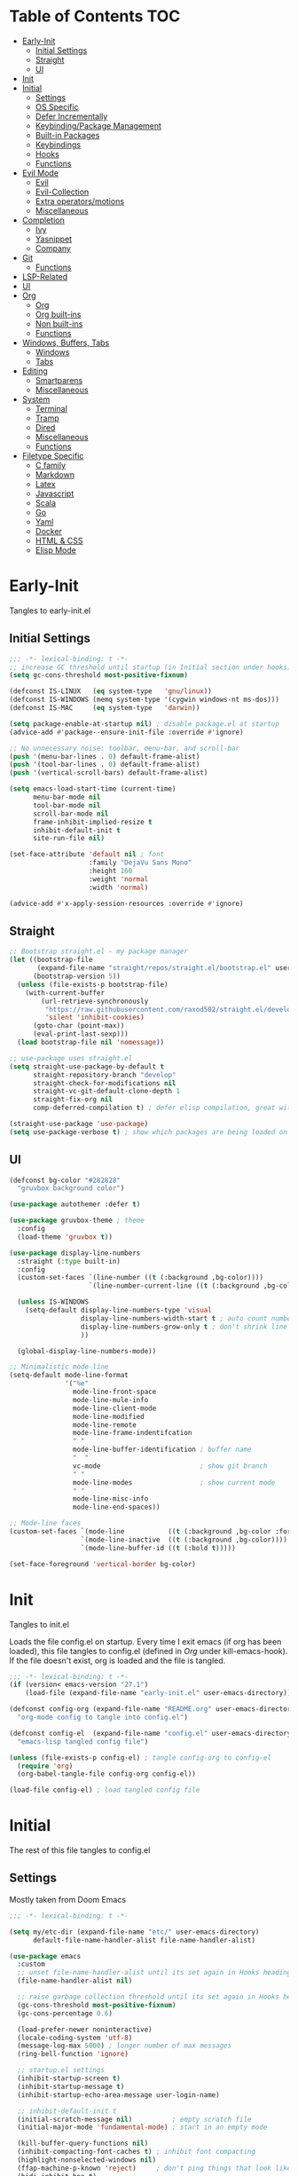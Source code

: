 * Table of Contents                                                   :TOC:
- [[#early-init][Early-Init]]
  - [[#initial-settings][Initial Settings]]
  - [[#straight][Straight]]
  - [[#ui][UI]]
- [[#init][Init]]
- [[#initial][Initial]]
  - [[#settings][Settings]]
  - [[#os-specific][OS Specific]]
  - [[#defer-incrementally][Defer Incrementally]]
  - [[#keybindingpackage-management][Keybinding/Package Management]]
  - [[#built-in-packages][Built-in Packages]]
  - [[#keybindings][Keybindings]]
  - [[#hooks][Hooks]]
  - [[#functions][Functions]]
- [[#evil-mode][Evil Mode]]
  - [[#evil][Evil]]
  - [[#evil-collection][Evil-Collection]]
  - [[#extra-operatorsmotions][Extra operators/motions]]
  - [[#miscellaneous][Miscellaneous]]
- [[#completion][Completion]]
  - [[#ivy][Ivy]]
  - [[#yasnippet][Yasnippet]]
  - [[#company][Company]]
- [[#git][Git]]
  - [[#functions-1][Functions]]
- [[#lsp-related][LSP-Related]]
- [[#ui-1][UI]]
- [[#org][Org]]
  - [[#org-1][Org]]
  - [[#org-built-ins][Org built-ins]]
  - [[#non-built-ins][Non built-ins]]
  - [[#functions-2][Functions]]
- [[#windows-buffers-tabs][Windows, Buffers, Tabs]]
  - [[#windows][Windows]]
  - [[#tabs][Tabs]]
- [[#editing][Editing]]
  - [[#smartparens][Smartparens]]
  - [[#miscellaneous-1][Miscellaneous]]
- [[#system][System]]
  - [[#terminal][Terminal]]
  - [[#tramp][Tramp]]
  - [[#dired][Dired]]
  - [[#miscellaneous-2][Miscellaneous]]
  - [[#functions-3][Functions]]
- [[#filetype-specific][Filetype Specific]]
  - [[#c-family][C family]]
  - [[#markdown][Markdown]]
  - [[#latex][Latex]]
  - [[#javascript][Javascript]]
  - [[#scala][Scala]]
  - [[#go][Go]]
  - [[#yaml][Yaml]]
  - [[#docker][Docker]]
  - [[#html--css][HTML & CSS]]
  - [[#elisp-mode][Elisp Mode]]

* Early-Init

Tangles to early-init.el

** Initial Settings
#+BEGIN_SRC emacs-lisp :results none :tangle ~/.emacs.d/early-init.el
;;; -*- lexical-binding: t -*-
;; increase GC threshold until startup (in Initial section under hooks)
(setq gc-cons-threshold most-positive-fixnum)

(defconst IS-LINUX   (eq system-type   'gnu/linux))
(defconst IS-WINDOWS (memq system-type '(cygwin windows-nt ms-dos)))
(defconst IS-MAC     (eq system-type   'darwin))

(setq package-enable-at-startup nil) ; disable package.el at startup
(advice-add #'package--ensure-init-file :override #'ignore)

;; No unnecessary noise: toolbar, menu-bar, and scroll-bar
(push '(menu-bar-lines . 0) default-frame-alist)
(push '(tool-bar-lines . 0) default-frame-alist)
(push '(vertical-scroll-bars) default-frame-alist)

(setq emacs-load-start-time (current-time)
      menu-bar-mode nil
      tool-bar-mode nil
      scroll-bar-mode nil
      frame-inhibit-implied-resize t
      inhibit-default-init t
      site-run-file nil)

(set-face-attribute 'default nil ; font
                    :family "DejaVu Sans Mono"
                    :height 160
                    :weight 'normal
                    :width 'normal)

(advice-add #'x-apply-session-resources :override #'ignore)
#+END_SRC
** Straight
#+BEGIN_SRC emacs-lisp :results none :tangle ~/.emacs.d/early-init.el
;; Bootstrap straight.el - my package manager
(let ((bootstrap-file
       (expand-file-name "straight/repos/straight.el/bootstrap.el" user-emacs-directory))
      (bootstrap-version 5))
  (unless (file-exists-p bootstrap-file)
    (with-current-buffer
        (url-retrieve-synchronously
         "https://raw.githubusercontent.com/raxod502/straight.el/develop/install.el"
         'silent 'inhibit-cookies)
      (goto-char (point-max))
      (eval-print-last-sexp)))
  (load bootstrap-file nil 'nomessage))

;; use-package uses straight.el
(setq straight-use-package-by-default t
      straight-repository-branch "develop"
      straight-check-for-modifications nil
      straight-vc-git-default-clone-depth 1
      straight-fix-org nil
      comp-deferred-compilation t) ; defer elisp compilation, great with native-comp branch

(straight-use-package 'use-package)
(setq use-package-verbose t) ; show which packages are being loaded on startup and when
#+END_SRC
** UI
#+BEGIN_SRC emacs-lisp :results none :tangle ~/.emacs.d/early-init.el
(defconst bg-color "#282828"
  "gruvbox background color")

(use-package autothemer :defer t)

(use-package gruvbox-theme ; theme
  :config
  (load-theme 'gruvbox t))

(use-package display-line-numbers
  :straight (:type built-in)
  :config
  (custom-set-faces `(line-number ((t (:background ,bg-color))))
                    `(line-number-current-line ((t (:background ,bg-color)))))

  (unless IS-WINDOWS
    (setq-default display-line-numbers-type 'visual
                  display-line-numbers-width-start t ; auto count number of lines to start numbers
                  display-line-numbers-grow-only t ; don't shrink line number width
                  ))

  (global-display-line-numbers-mode))

;; Minimalistic mode-line
(setq-default mode-line-format
              '("%e"
                mode-line-front-space
                mode-line-mule-info
                mode-line-client-mode
                mode-line-modified
                mode-line-remote
                mode-line-frame-indentifcation
                " "
                mode-line-buffer-identification ; buffer name
                "  "
                vc-mode                         ; show git branch
                " "
                mode-line-modes                 ; show current mode
                " "
                mode-line-misc-info
                mode-line-end-spaces))

;; Mode-line faces
(custom-set-faces `(mode-line           ((t (:background ,bg-color :foreground "#928374"))))
                  `(mode-line-inactive  ((t (:background ,bg-color))))
                  `(mode-line-buffer-id ((t (:bold t)))))

(set-face-foreground 'vertical-border bg-color)
#+END_SRC
* Init

Tangles to init.el

Loads the file config.el on startup. Every time I exit emacs (if org has been loaded), this file tangles to config.el (defined in [[*Org][Org]] under kill-emacs-hook). If the file doesn't exist, org is loaded and the file is tangled.

#+BEGIN_SRC emacs-lisp :tangle ~/.emacs.d/init.el :results none
;;; -*- lexical-binding: t -*-
(if (version< emacs-version "27.1")
    (load-file (expand-file-name "early-init.el" user-emacs-directory)))

(defconst config-org (expand-file-name "README.org" user-emacs-directory)
  "org-mode config to tangle into config.el")

(defconst config-el  (expand-file-name "config.el" user-emacs-directory)
  "emacs-lisp tangled config file")

(unless (file-exists-p config-el) ; tangle config-org to config-el
  (require 'org)
  (org-babel-tangle-file config-org config-el))

(load-file config-el) ; load tangled config file
#+END_SRC
* Initial

The rest of this file tangles to config.el

** Settings

Mostly taken from Doom Emacs

#+BEGIN_SRC emacs-lisp :results none
;;; -*- lexical-binding: t -*-

(setq my/etc-dir (expand-file-name "etc/" user-emacs-directory)
      default-file-name-handler-alist file-name-handler-alist)

(use-package emacs
  :custom
  ;; unset file-name-handler-alist until its set again in Hooks heading (improve startup time)
  (file-name-handler-alist nil)

  ;; raise garbage collection threshold until its set again in Hooks heading
  (gc-cons-threshold most-positive-fixnum)
  (gc-cons-percentage 0.6)

  (load-prefer-newer noninteractive)
  (locale-coding-system 'utf-8)
  (message-log-max 5000) ; longer number of max messages
  (ring-bell-function 'ignore)

  ;; startup.el settings
  (inhibit-startup-screen t)
  (inhibit-startup-message t)
  (inhibit-startup-echo-area-message user-login-name)

  ;; inhibit-default-init t
  (initial-scratch-message nil)          ; empty scratch file
  (initial-major-mode 'fundamental-mode) ; start in an empty mode

  (kill-buffer-query-functions nil)
  (inhibit-compacting-font-caches t) ; inhibit font compacting
  (highlight-nonselected-windows nil)
  (ffap-machine-p-known 'reject)     ; don't ping things that look like domain names
  (bidi-inhibit-bpa t)
  (fast-but-imprecise-scrolling t)   ; faster scrolling over unfontified regions

  ;; Scrolling
  (scroll-conservatively 1000)
  (scroll-margin 4)
  (scroll-step 1)

  ;; General
  (indent-tabs-mode nil) ; tabs are converted to spaces
  (apropos-do-all t)     ; more extensive apropos searches

  ;; Disable bidirectional text rendering for performance
  (bidi-display-reordering 'left-to-right)
  (bidi-paragraph-direction 'left-to-right)
  (cursor-in-non-selected-windows nil)

  ;; Keeping ~/.emacs.d clean
  ;; (my/etc-dir                  (expand-file-name "etc/" user-emacs-directory))
  (custom-file                 (expand-file-name "custom.el"            my/etc-dir))
  (custom-theme-directory      (expand-file-name "themes/"              my/etc-dir))
  (url-configuration-directory (expand-file-name "url/"                 my/etc-dir))
  (url-cache-directory         (expand-file-name "url/"                 my/etc-dir))
  (persist--directory-location (expand-file-name "persist/"             my/etc-dir))
  (transient-history-file      (expand-file-name "transient/history.el" my/etc-dir))
  (lsp-session-file            (expand-file-name "lsp"                  my/etc-dir))
  (auto-save-list-file-prefix  (expand-file-name "auto-save/sessions"   my/etc-dir)))

(advice-add #'tty-run-terminal-initialization :override #'ignore)

;; Get rid of For information about GNU Emacs message
(advice-add #'display-startup-echo-area-message :override #'ignore)

(fset 'yes-or-no-p 'y-or-n-p) ; y or n prompt, not yes or no
#+END_SRC
** OS Specific

Optimizations for different file types from Doom emacs

#+BEGIN_SRC emacs-lisp :results none
(unless IS-WINDOWS
  (setq selection-coding-system 'utf-8))

(when IS-WINDOWS
  (setq w32-get-true-file-attributes nil
        w32-pipe-read-delay 0
        w32-pipe-buffer-size (* 64 1024)
        w32-lwindow-modifier 'super
        w32-rwindow-modifier 'super
        abbreviated-home-dir "\\ `'"))

(when (and IS-WINDOWS (null (getenv "HOME")))
  (setenv "HOME" (getenv "USERPROFILE")))

(unless IS-MAC
  (setq command-line-ns-option-alist nil))

(unless IS-LINUX
  (setq command-line-x-option-alist nil))

(when IS-LINUX
  (setq x-gtk-use-system-tooltips nil))
#+END_SRC
** Defer Incrementally

Use :defer-incrementally with packages with a lot of dependencies to incrementally load them in idle time

Taken entirely from Doom Emacs

#+BEGIN_SRC emacs-lisp :results none
;; https://github.com/hlissner/doom-emacs/blob/42a21dffddeee57d84e82a9f0b65d1b0cba2b2af/core/core.el#L353
(defvar doom-incremental-packages '(t)
  "A list of packages to load incrementally after startup. Any large packages
    here may cause noticeable pauses, so it's recommended you break them up into
    sub-packages. For example, `org' is comprised of many packages, and can be
    broken up into:
      (doom-load-packages-incrementally
       '(calendar find-func format-spec org-macs org-compat
         org-faces org-entities org-list org-pcomplete org-src
         org-footnote org-macro ob org org-clock org-agenda
         org-capture))
    This is already done by the lang/org module, however.
    If you want to disable incremental loading altogether, either remove
    `doom-load-packages-incrementally-h' from `emacs-startup-hook' or set
    `doom-incremental-first-idle-timer' to nil.")

(defvar doom-incremental-first-idle-timer 2.0
  "How long (in idle seconds) until incremental loading starts.
    Set this to nil to disable incremental loading.")

(defvar doom-incremental-idle-timer 0.75
  "How long (in idle seconds) in between incrementally loading packages.")

(defvar doom-incremental-load-immediately nil
  ;; (daemonp)
  "If non-nil, load all incrementally deferred packages immediately at startup.")

(defmacro appendq! (sym &rest lists)
  "Append LISTS to SYM in place."
  `(setq ,sym (append ,sym ,@lists)))

(defun doom-load-packages-incrementally (packages &optional now)
  "Registers PACKAGES to be loaded incrementally.
    If NOW is non-nil, load PACKAGES incrementally, in `doom-incremental-idle-timer'
    intervals."
  (if (not now)
      (appendq! doom-incremental-packages packages)
    (while packages
      (let ((req (pop packages)))
        (unless (featurep req)
          (message "Incrementally loading %s" req)
          (condition-case e
              (or (while-no-input
                    ;; If `default-directory' is a directory that doesn't exist
                    ;; or is unreadable, Emacs throws up file-missing errors, so
                    ;; we set it to a directory we know exists and is readable.
                    (let ((default-directory user-emacs-directory)
                          (gc-cons-threshold most-positive-fixnum)
                          file-name-handler-alist)
                      (require req nil t))
                    t)
                  (push req packages))
            ((error debug)
             (message "Failed to load '%s' package incrementally, because: %s"
                      req e)))
          (if (not packages)
              (message "Finished incremental loading")
            (run-with-idle-timer doom-incremental-idle-timer
                                 nil #'doom-load-packages-incrementally
                                 packages t)
            (setq packages nil)))))))

(defun doom-load-packages-incrementally-h ()
  "Begin incrementally loading packages in `doom-incremental-packages'.
    If this is a daemon session, load them all immediately instead."
  (if doom-incremental-load-immediately
      (mapc #'require (cdr doom-incremental-packages))
    (when (numberp doom-incremental-first-idle-timer)
      (run-with-idle-timer doom-incremental-first-idle-timer
                           nil #'doom-load-packages-incrementally
                           (cdr doom-incremental-packages) t))))

(add-hook 'emacs-startup-hook #'doom-load-packages-incrementally-h)

;; Adds two keywords to `use-package' to expand its lazy-loading capabilities:
;;
;;   :after-call SYMBOL|LIST
;;   :defer-incrementally SYMBOL|LIST|t
;;
;; Check out `use-package!'s documentation for more about these two.
(eval-when-compile
  (dolist (keyword '(:defer-incrementally :after-call))
    (push keyword use-package-deferring-keywords)
    (setq use-package-keywords
          (use-package-list-insert keyword use-package-keywords :after)))

  (defalias 'use-package-normalize/:defer-incrementally #'use-package-normalize-symlist)
  (defun use-package-handler/:defer-incrementally (name _keyword targets rest state)
    (use-package-concat
     `((doom-load-packages-incrementally
        ',(if (equal targets '(t))
              (list name)
            (append targets (list name)))))
     (use-package-process-keywords name rest state))))
#+END_SRC
** Keybinding/Package Management
#+BEGIN_SRC emacs-lisp :results none
(use-package general ; unified way to map keybindings; works with :general in use-package
  :demand t
  :config
  (general-create-definer my-leader-def ; SPC prefixed bindings
    :states '(normal visual motion insert emacs)
    :keymaps 'override
    :prefix "SPC"
    :non-normal-prefix "C-SPC")

  (general-create-definer my-localleader-def ; , prefixed bindings
    :states '(normal visual motion insert emacs)
    :keymaps 'override
    :prefix ","
    :non-normal-prefix "C-,")

  (my-leader-def
    "fm" #'(general-describe-keybindings :which-key "list keybindings")))

(use-package minions ; hide all minor modes in modeline
  :custom
  (minions-mode-line-lighter "")
  (minions-mode-line-delimiters '(" " . ""))
  :config
  (minions-mode 1))

(use-package which-key ; show keybindings following when a prefix is pressed
  :hook (pre-command . which-key-mode)
  :defer 0.1
  :custom
  (which-key-sort-order #'which-key-prefix-then-key-order)
  (which-key-min-display-lines 6)
  (which-key-add-column-padding 1)
  (which-key-sort-uppercase-first nil)
  :general
  ;; Set up all prefixes
  (my-localleader-def
    "m" '(:ignore t :which-key "Merge")
    "g" '(:ignore t :which-key "Miscellaneous")
    "t" '(:ignore t :which-key "Tramp ssh")
    "s" '(:ignore t :which-key "Straight")
  (my-leader-def
    "b"  '(:ignore t :which-key "Buffers")
    "e"  '(:ignore t :which-key "Elisp")
    "ei" '(:ignore t :which-key "Ein")
    "f"  '(:ignore t :which-key "Find")
    "fi" '(:ignore t :which-key "find in directory")
    "g"  '(:ignore t :which-key "Git")
    "gf" '(:ignore t :which-key "Find")
    "gn" '(:ignore t :which-key "New")
    "o"  '(:ignore t :which-key "Open")
    "of" '(:ignore t :which-key "File")
    "oj" '(:ignore t :which-key "Org journal")
    "ov" '(:ignore t :which-key "Vertical")
    "p"  '(:ignore t :which-key "Project")
    "s"  '(:ignore t :which-key "Yasnippet")
    "t"  '(:ignore t :which-key "Tab")
    "f SPC m" #'(which-key-show-top-level :which-key "keybinding"))))

(use-package straight ; package manager
  :general
  (my-localleader-def
    "sr" #'(straight-rebuild-all :which-key "rebuild all")
    "sf" #'(straight-fetch-all   :which-key "fetch all")
    "sp" #'(straight-pull-all    :which-key "pull all")))

(use-package straight-x
  :straight straight
  :general
  (my-localleader-def
    "sc" #'(straight-x-clean-unused-repos :which-key "clean unused")))
#+END_SRC
** Built-in Packages
#+BEGIN_SRC emacs-lisp :results none
(use-package simple
  :straight (:type built-in)
  :hook (after-init . global-visual-line-mode)
  :custom
  (idle-update-delay 1.0) ; slow down how often emacs updates its ui
  (kill-do-not-save-duplicates t)) ; no duplicates in kill ring

(use-package advice
  :straight (:type built-in)
  :defer t
  :custom (ad-redefinition-action 'accept)) ; disable warnings from legacy advice system

(use-package files
  :straight (:type built-in)
  :defer t
  :custom
  (make-backup-files nil)
  (create-lockfiles nil)
  (auto-mode-case-fold nil)
  (auto-save-default nil))

(use-package saveplace ; save location in files
  :straight (:type built-in)
  :hook (pre-command . save-place-mode)
  :custom
  (save-place-file (expand-file-name "places" my/etc-dir)))

(use-package whitespace
  :straight (:type built-in)
  :hook (before-save . whitespace-cleanup)) ; clean unnecessary whitespace before save

(use-package savehist ; save command history
  :straight (:type built-in)
  :hook (pre-command . savehist-mode)
  :custom
  (savehist-file (expand-file-name "savehist" my/etc-dir))
  (history-length 500)
  (history-delete-duplicates t)
  (savehist-save-minibuffer-history t))

(use-package recentf
  :straight (:type built-in)
  :defer-incrementally (easymenu tree-widget timer)
  :hook (pre-command . recentf-mode)
  :custom
  (recentf-auto-cleanup 'never)
  (recentf-save-file (expand-file-name "recentf" my/etc-dir))
  (recentf-max-saved-items 200))

(when (or IS-LINUX IS-MAC)
  (use-package flyspell ; spellcheck
    :straight (:type built-in)
    :hook (prog-mode . flyspell-prog-mode)
    :general
    ('(normal insert)
     "M-f" #'(flyspell-auto-correct-word :which-key "fix word"))))

(use-package bookmark
  :straight (:type built-in)
  :defer t
  :custom
  (bookmark-default-file (expand-file-name "bookarks" my/etc-dir)))

(use-package calc
  :straight (:type built-in)
  :general
  (my-leader-def
    "oc" #'(calc      :which-key "calc")))

(use-package desktop ; save sessions to a file
  :defer t
  :straight (:type built-in)
  :custom
  (desktop-load-locked-desktop t) ; ignore desktop-lock files
  (desktop-dirname (expand-file-name "desktop/" my/etc-dir))
  (desktop-path (list desktop-dirname))
  (desktop-save-mode 1)
  (desktop-base-file-name "emacs.desktop"))

(use-package project
  :straight (:type built-in)
  :general
  (my-leader-def
    "pf" #'(project-find-file :which-key "find file")))
#+END_SRC
** Keybindings
#+BEGIN_SRC emacs-lisp :results none
(use-package emacs ; initial keybindings of built-in functions
  :general
  (my-localleader-def
    "c" (general-simulate-key "C-c" :which-key "+Mode specific maps"))

  (my-leader-def
    "h"         (general-simulate-key "C-h" :which-key "+Help")

    ;; Windows
    ";"       #'(shell-command              :which-key "shell command")
    "w"         (general-simulate-key "C-w" :which-key "+Windows") ; window command

    ;; Buffers
    "bs"      #'(save-buffer               :which-key "write file")
    "bd"      #'(kill-this-buffer          :which-key "delete buffer")
    "bq"      #'(my/save-and-kill-buffer   :which-key "save and kill buffer")
    "b SPC d" #'(my/kill-window-and-buffer :which-key "kill window and buffer")
    "br"        (lambda () (interactive)
                  (revert-buffer t t)      :which-key "revert-buffer")
    "bn"      #'(next-buffer               :which-key "next buffer")
    "bp"      #'(previous-buffer           :which-key "previous buffer")

    ;; Eval elisp
    "er"      #'(eval-region                  :which-key "execute elisp region")
    "es"      #'(eval-last-sexp               :which-key "execute elisp sexp")
    "ee"      #'(eval-expression              :which-key "evaluate elisp expression")
    "eb"      #'(eval-buffer                  :which-key "evaluate elisp buffer")
    "ef"      #'(eval-defun                   :which-key "evaluate elisp defun")
    "'"         (general-simulate-key "C-c '" :which-key "open src block")

    ;; Find specific files
    "ofr" (lambda () (interactive)
            (tab-bar-switch-to-tab "org")
            (find-file "~/.emacs.d/README.org") :which-key "config")

    "oft" (lambda () (interactive)
            (tab-bar-switch-to-tab "org")
            (find-file "~/org/todo.org") :which-key "todo")

    "ofc" (lambda () (interactive)
            (counsel-find-file "~/code/") :which-key "todo"))

  ('normal
   "gs" #'(my/split-line-below         :which-key "split line below")
   "gS" #'(my/split-line-above         :which-key "split line above")
   "]b" #'(next-buffer                 :which-key "next buffer")
   "[b" #'(previous-buffer             :which-key "previous buffer")
   "[n"   (lambda () (interactive) (display-line-numbers-mode -1))
   "]n"   (lambda () (interactive) (display-line-numbers-mode +1))
   "g C-l" #'(end-of-visual-line       :which-key "end of visual line")
   "g C-h" #'(beginning-of-visual-line :which-key "beginning of visual line"))

  ;; TODO change for if mac vs linux
  ('(normal insert)
   "M-/" #'(comment-line :which-key "comment"))

  ('visual
   "M-/" #'(comment-dwim :which-key "comment"))


  ('(normal insert)
   :prefix "C-c"
   "SPC" (general-simulate-key "C-c C-c"))

  ('insert
   "C-y" #'yank ; otherwise is overridden by evil
   "C-e" #'end-of-line
   "C-a" #'beginning-of-line
   "C-w" (general-simulate-key "M-DEL"))

  ('insert '(prog-mode-map text-mode-map)
           "C-w" #'evil-delete-backward-word)
  :config
  (which-key-add-key-based-replacements
    "SPC br" "revert buffer"
    "SPC omi" "matlab inferior"
    "[n" "toggle line numbers off"
    "]n" "toggle line numbers on"))
#+END_SRC
** Hooks
#+BEGIN_SRC emacs-lisp :results none
(add-hook 'after-init-hook ; show startup time
          (lambda ()
            "show the startup time"
            (when (require 'time-date nil t)
              (message "Emacs init time: %.2f seconds."
                       (time-to-seconds (time-since emacs-load-start-time))))))

(add-hook 'emacs-startup-hook ; reset garbage collection settings and file-name-handler-alist
          (lambda ()
            "raise the garbage collection threshold to defer garbage collection
               and unset file-name-handler-alist"
            (setq gc-cons-threshold 16777216
                  gc-cons-percentage 0.1
                  file-name-handler-alist default-file-name-handler-alist)))

;; Raise gc threshold while minibuffer is active to not slow down ivy
(defun doom-defer-garbage-collection-h ()
  "Defer garbage collection by setting it to the largest possible number"
  (setq gc-cons-threshold most-positive-fixnum))

(defun doom-restore-garbage-collection-h ()
  "Restore the garbage collection threshold"
  (run-at-time
   1 nil (lambda () (setq gc-cons-threshold 16777216))))

;; decrease garbage collection when using minibuffer
(add-hook 'minibuffer-setup-hook #'doom-defer-garbage-collection-h)
(add-hook 'minibuffer-exit-hook  #'doom-restore-garbage-collection-h)
#+END_SRC
** Functions
*** Miscellaneous
#+BEGIN_SRC emacs-lisp :results none
;;;###autoload
(defun my/save-and-kill-buffer ()
  "save and kill buffer"
  (interactive)
  (save-buffer)
  (kill-this-buffer))

;;;###autoload
(defun my/split-line-below ()
  "split the line below at point"
  (interactive)
  (newline)
  (indent-according-to-mode))

;;;###autoload
(defun my/split-line-above ()
  "split the line above at point"
  (interactive)
  (my/split-line-below)
  (move-text-up))

;;;###autoload
(defun my/kill-window-and-buffer ()
  "kill window and buffer"
  (interactive)
  (kill-this-buffer)
  (evil-quit))

;;;###autoload
(defun my/append-semicolon()
  "append a semicolon to the end of the line"
  (interactive)
  (save-excursion
    (call-interactively 'move-end-of-line)
    (insert ";")))
#+END_SRC
*** Format

Entirely from Doom Emacs

#+BEGIN_SRC emacs-lisp :results none
;;;###autoload
(defun +format--org-region (beg end)
  "Reformat the region within BEG and END.
     If nil, BEG and/or END will default to the boundaries of the src block at point."
  (let ((element (org-element-at-point)))
    (save-excursion
      (let* ((block-beg (save-excursion
                          (goto-char (org-babel-where-is-src-block-head element))
                          (line-beginning-position 2)))
             (block-end (save-excursion
                          (goto-char (org-element-property :end element))
                          (skip-chars-backward " \t\n")
                          (line-beginning-position)))
             (beg (if beg (max beg block-beg) block-beg))
             (end (if end (min end block-end) block-end))
             (lang (org-element-property :language element))
             (major-mode (org-src-get-lang-mode lang)))
        (if (eq major-mode 'org-mode)
            (user-error "Cannot reformat an org src block in org-mode")
          (+format/region beg end))))))

;;;###autoload
(defun +format/buffer ()
  "Reformat the current buffer using LSP or `format-all-buffer'."
  (interactive)
  (save-excursion
    (if (and (eq major-mode 'org-mode)
             (org-in-src-block-p t))
        (+format--org-region nil nil)
      (call-interactively
       (cond ((and +format-with-lsp
                   (bound-and-true-p lsp-mode)
                   (lsp-feature? "textDocument/formatting"))
              #'lsp-format-buffer)
             (#'format-all-buffer))))))

;;;###autoload
(defun +format/region (beg end)
  "Runs the active formatter on the lines within BEG and END.
   WARNING: this may not work everywhere. It will throw errors if the region
   contains a syntax error in isolation. It is mostly useful for formatting
   snippets or single lines."
  (interactive "rP")
  (if (and (eq major-mode 'org-mode)
           (org-in-src-block-p t))
      (+format--org-region beg end)
    (cond ((and +format-with-lsp
                (bound-and-true-p lsp-mode)
                (lsp-feature? "textDocument/rangeFormatting"))
           (call-interactively #'lsp-format-region))
          ((and +format-with-lsp
                (bound-and-true-p eglot--managed-mode)
                (eglot--server-capable :documentRangeFormattingProvider))
           (call-interactively #'eglot-format))
          ((save-restriction
             (narrow-to-region beg end)
             (let ((+format-region-p t))
               (+format/buffer)))))))
#+END_SRC
* Evil Mode
** Evil
#+BEGIN_SRC emacs-lisp :results none
(use-package evil ; vim bindings in emacs
  :demand t
  :custom
  (evil-want-C-u-scroll t)
  (evil-want-Y-yank-to-eol t)
  (evil-split-window-below t)
  (evil-vsplit-window-right t)
  (evil-search-wrap t)
  (evil-want-keybinding nil)
  (evil-search-module 'isearch) ; swiper searches swap n and N if this isn't set
  (evil-want-fine-undo 'fine)       ; save inserts as undo units more often
  (evil-ex-search-persistent-highlight nil)
  (evil-ex-substitute-highlight-all nil)
  (evil-ex-search-persist-highlight nil)
  :general
  ('normal ; navigate wrapped lines like normal lines, works great with relative line numbers
   [remap evil-next-line]          #'evil-next-visual-line
   [remap evil-previous-line]      #'evil-previous-visual-line
   [remap evil-ex-search-forward]  #'isearch-forward
   [remap evil-ex-search-backward] #'isearch-backward
   "zr" #'(evil-open-folds  :which-key "open folds recursively")
   "zm" #'(evil-close-folds :which-key "close folds recursively")
   "gm" (general-simulate-key "@@" :which-key "run last macro") ; last macro
   "C-M-d" #'scroll-other-window
   "C-M-u" #'scroll-other-window-down)

  ('evil-ex-completion-map "C-g" 'exit-minibuffer) ; use ; to complete : vim commands
  ('evil-ex-completion-map ";" 'exit-minibuffer) ; use ; to complete : vim commands

  ('(normal visual motion)
   ";" #'evil-ex ; switch ; and :
   "H" #'evil-first-non-blank
   "L" #'evil-end-of-line)

  (my-leader-def
    "bS" #'(evil-write-all                     :which-key "write all buffers")
    "bl" #'(evil-switch-to-windows-last-buffer :which-key "last buffer")
    "bo" #'(evil-buffer-new                    :which-key "new buffer"))

  ('evil-window-map
   "SPC h" #'(evil-window-move-far-left    :which-key "move window left")
   "SPC j" #'(evil-window-move-very-bottom :which-key "move window down")
   "SPC k" #'(evil-window-move-very-top    :which-key "move window up")
   "SPC l" #'(evil-window-move-far-right   :which-key "move window right")
   "d"     #'(evil-quit                    :which-key "delete window")
   "q"     #'(evil-save-modified-and-close :which-key "quit and save window")
   "SPC q" #'(save-buffers-kill-emacs      :which-key "save buffers & quit emacs")
   "a"       (lambda () (interactive)
               (evil-window-increase-width 5))
   "x"       (lambda () (interactive)
               (evil-window-decrease-width 5)))

  ('(normal insert)
   "C-l" #'(evil-ex-nohighlight :which-key "clear highlight"))
  :config
  (evil-mode))
#+END_SRC
** Evil-Collection
#+BEGIN_SRC emacs-lisp :results none
(use-package evil-collection ; evil bindings for many modes
  :defer t
  :custom
  (evil-collection-want-unimpaired-p t)
  (evil-collection-setup-minibuffer t)
  (evil-collection-mode-list
   '(minibuffer
     ivy
     dired
     eshell
     (pdf pdf-tools)
     magit)))
#+END_SRC
** Extra operators/motions
#+BEGIN_SRC emacs-lisp :results none
(use-package evil-snipe ; 2 character searches with s (ala vim-sneak)
  :hook (pre-command . evil-snipe-mode)
  :custom
  (evil-snipe-show-prompt nil)
  (evil-snipe-skip-leading-whitespace nil)
  :general
  ('normal
   [remap evil-find-char] #'evil-snipe-f
   [remap evil-find-char-backward] #'evil-snipe-F)

  ('motion
   ":"   #'(evil-snipe-repeat         :which-key "repeat last search")
   "M-," #'(evil-snipe-repeat-reverse :which-key "repeat last search backwards")))

(use-package evil-surround ; s as an operator for surrounding
  :hook (pre-command . evil-surround-mode))

(use-package evil-embrace ; custom surround pairs
  :after evil-surround
  :config
  (setq evil-embrace-show-help-p nil)
  (add-hook 'org-mode-hook 'embrace-org-mode-hook)
  (evil-embrace-enable-evil-surround-integration)
  (add-hook 'org-mode-hook
            (lambda ()
              (dolist (var '((?s "#+BEGIN_SRC" . "#+END_SRC")
                             (?$ "$" . "$")))
                (embrace-add-pair (car var) (cadr var) (cddr var))))))

(use-package evil-nerd-commenter ; comment lines like in tpope's commentary
  :general
  ('normal
   "gc" #'(evilnc-comment-operator          :which-key "comment")
   "gy" #'(evilnc-copy-and-comment-operator :which-key "copy and comment")))

(use-package evil-numbers ; increment/decrement numbers w/ vim keys
  :general
  ('normal override
           "C-a" #'(evil-numbers/inc-at-pt :which-key "increment number")
           "C-x" #'(evil-numbers/dec-at-pt :which-key "decrement number")))

(use-package evil-lion ; gl as an operator to left-align, gL to right-align
  :hook ((prog-mode text-mode) . evil-lion-mode))

(use-package evil-matchit ; navigate matching blocks of code with %
  :hook (find-file . evil-matchit-mode)
  :general
  ('motion
   "%" #'(evilmi-jump-items :which-key "jump to matching pair")))

(use-package evil-exchange ; exchange text selected with gx
  :general
  ('(normal visual)
   "gx" #'(evil-exchange        :which-key "exchange operator")
   "gX" #'(evil-exchange-cancel :which-key "cancel exchange")))

(use-package evil-textobj-anyblock
  :general
  ('evil-inner-text-objects-map "c" #'(evil-textobj-anyblock-inner-block :which-key "nearest text object"))
  ('evil-outer-text-objects-map "c" #'(evil-textobj-anyblock-a-block     :which-key "nearest text object")))

(use-package evil-args ; argument text object: ex. arg1,ar|g2,arg2 - can delete with daa
  :general
  ('evil-inner-text-objects-map "a" #'(evil-inner-arg :which-key "inner arg"))
  ('evil-outer-text-objects-map "a" #'(evil-outer-arg :which-key "outer arg")))

(use-package evil-indent-plus ; indent level text object
  :general
  ('evil-inner-text-objects-map
   "i" #'(evil-indent-plus-i-indent         :which-key "indent level")
   "I" #'(evil-indent-plus-i-indent-up      :which-key "indent level and up")
   "J" #'(evil-indent-plus-i-indent-up-down :which-key "indent level up and down"))

  ('evil-outer-text-objects-map
   "i" #'(evil-indent-plus-a-indent         :which-key "indent level")
   "I" #'(evil-indent-plus-a-indent-up      :which-key "indent level and up")
   "J" #'(evil-indent-plus-a-indent-up-down :which-key "indent level up and down")))
#+END_SRC
** Miscellaneous
#+BEGIN_SRC emacs-lisp :results none
(use-package evil-escape ; jk to leave insert mode
  :hook (pre-command . evil-escape-mode)
  :custom
  (evil-escape-key-sequence "jk")
  (evil-escape-delay 0.25)
  (evil-escape-excluded-major-modes '(org-agenda-mode))
  (evil-escape-excluded-states '(normal visual emacs)))

(use-package origami ; code folding
  :hook (prog-mode . origami-mode)
  :general
  ('normal origami-mode-map
           "zc" #'(origami-close-node-recursively :which-key "close fold recursively")
           "zo" #'(origami-open-node-recursively  :which-key "open fold recursively")
           "zj" #'(origami-next-fold              :which-key "next fold")
           "zk" #'(origami-previous-fold          :which-key "previous fold")
           "zm" #'(origami-close-all-nodes        :which-key "close all folds recursively")
           "zr" #'(origami-open-all-nodes         :which-key "open all folds recursively")))
#+END_SRC
* Completion
** Ivy
#+BEGIN_SRC emacs-lisp :results none
(use-package swiper ; ivy for searching through buffers
  :custom
  (swiper-use-visual-line nil)
  (swiper-use-visual-line-p (lambda (a) nil))
  :general
  (my-leader-def
    "/"  #'swiper-isearch
    "?"  #'swiper-isearch-backward
    "fb" #'(swiper-multi :which-key "swiper in buffer")
    "fB" #'(swiper-all   :which-key "swiper in all buffers")))

(use-package ivy ; narrowing framework
  :defer 0.1
  :hook (pre-command . ivy-mode)
  :general
  ('(normal insert) ivy-minibuffer-map
   ";"   #'exit-minibuffer
   "C-j" #'ivy-next-line
   "C-k" #'ivy-previous-line)

  ('normal ivy-minibuffer-map
           "q" #'minibuffer-keyboard-quit)

  ('(normal insert) minibuffer-local-mode-map
   ";" #'exit-minibuffer)

  ('(normal insert) minibuffer-inactive-mode-map
   ";" #'ivy-done)
  :custom
  (ivy-initial-inputs-alist nil) ; no initial ^, let flx do all the sorting work
  :config
  (setq ivy-re-builders-alist '((swiper-isearch        . ivy--regex-plus)
                                (counsel-rg            . ivy--regex-plus)
                                (counsel-projectile-rg . ivy-regex-plus)
                                (t                     . ivy--regex-fuzzy)))
  (evil-collection-init 'minibuffer)
  (evil-collection-init 'ivy))

(use-package counsel ; ivy support for many functions
  :custom
  (counsel-describe-function-function #'helpful-callable)
  (counsel-describe-variable-function #'helpful-variable)
  :general
  (my-leader-def
    "."       #'(counsel-find-file :which-key "file in directory")
    "SPC"     #'(ivy-switch-buffer :which-key "switch buffer")
    "fr"      #'(counsel-recentf   :which-key "find recent files")
    "fj"      #'(counsel-imenu     :which-key "imenu")
    "gff"     #'(counsel-git       :which-key "git files")
    "ps"      #'(counsel-git-grep  :which-key "git grep")
    "f SPC f" #'(counsel-file-jump :which-key "file")
    "ff"      #'(counsel-fzf       :which-key "fzf")
    "fih"       (lambda () (interactive) (counsel-file-jump "" "~"))
    "fis"       (lambda () (interactive) (counsel-file-jump "" "~/school"))
    "fic"       (lambda () (interactive) (counsel-file-jump "" "~/code"))
    "fio"       (lambda () (interactive) (counsel-file-jump "" "~/org"))
    "fie"       (lambda () (interactive) (counsel-file-jump "" "~/.emacs.d"))
    "fid"       (lambda () (interactive) (counsel-file-jump "" "~/Downloads"))
    "fd"      #'(counsel-dired     :which-key "directory")
    "p SPC s" #'(counsel-rg        :which-key "ripgrep")

    "ofo" (lambda () (interactive)
            (tab-bar-switch-to-tab "org")
            (counsel-find-file "~/org") :which-key "org")

    "ofs" (lambda () (interactive)
            (counsel-find-file "~/school/spring2022") :which-key "school"))


  (my-localleader-def
    "x" #'(counsel-M-x :which-key "M-x"))

  ('(normal insert) org-mode-map
   :prefix "C-c"
   "f"  #'(counsel-org-goto-all :which-key "find org headline"))
  :config
  (which-key-add-key-based-replacements
    "SPC fih" "find in ~"
    "SPC fis" "find in school"
    "SPC fin" "find in notes"
    "SPC fic" "find in code"
    "SPC fio" "find in org"
    "SPC fie" "find in dotemacs"
    "SPC fid" "find in downloads")
  (counsel-mode))

(use-package amx ; show recently used commands
  :hook (pre-command . amx-mode)
  :custom
  (amx-save-file (expand-file-name "amx-history" my/etc-dir))
  (amx-history-length 50))

(use-package flx :defer t)
#+END_SRC
** Yasnippet
#+BEGIN_SRC emacs-lisp :results none
(use-package yasnippet ; snippets
  :defer 0.2
  :defer-incrementally (eldoc easymenu help-mode)
  :custom
  (yas-snippet-dirs '("~/.emacs.d/snippets" "~/org/snippets"))
  :general
  (my-leader-def
    "si" #'(yas-insert-snippet  :which-key "insert")
    "sn" #'(yas-new-snippet     :which-key "new")
    "sl" #'(yas-describe-tables :which-key "list")
    "sr" #'(yas-reload-all      :which-key "reload"))
  :config
  ;; Latex-mode snippets in org
  (add-hook 'org-mode-hook (lambda ()
                             (yas-activate-extra-mode 'latex-mode)))

  (yas-global-mode 1))
#+END_SRC
** Company
#+BEGIN_SRC emacs-lisp :results none
(use-package company ; autocomplete
  :defer 0.1
  :custom
  (company-idle-delay 0.01)
  (company-require-match 'never)
  (company-show-numbers t)
  (company-dabbrev-other-buffers nil)
  (company-tooltip-offset-display nil)
  (company-dabbrev-ignore-case nil)

  ;; global default for the backend, buffer-local backends will be set based on filetype
  (company-backends '(company-capf
                      company-files
                      company-dabbrev-code
                      company-yasnippet))
  :general
  ('insert company-mode-map
           "C-j" #'company-manual-begin)

  ('company-active-map "C-w" nil ; don't override evil C-w
                       "C-j"      #'company-select-next-or-abort
                       "C-k"      #'company-select-previous-or-abort
                       "<tab>"    #'company-complete-selection
                       "0"          (lambda () (interactive) (company-complete-number 10))
                       "RET"      #'newline
                       "<return>" #'newline
                       ";"        #'company-complete-selection) ; choose a completion with ; instead of tab


  :config
  ;; complete suggestion based on the number
  (let ((map company-active-map))
    (mapc (lambda (x) (define-key map (format "%d" x)
                        `(lambda () (interactive) (company-complete-number ,x))))
          (number-sequence 1 9)))
  (global-company-mode))

(use-package company-flx ; fuzzy sorting for company completion options with company-capf
  :hook (company-mode . company-flx-mode))
#+END_SRC
* Git
#+BEGIN_SRC emacs-lisp :results none
(use-package git-commit    :defer t)
(use-package transient     :defer t)
(use-package magit-section :defer t)

(use-package magit ; git client
  :defer-incrementally
  (evil-collection magit-section dash f s with-editor git-commit package eieio lv transient)
  :custom
  (magit-save-repository-buffers nil)
  (magit-no-confirm '(stage-all-changes))
  :hook
  (git-commit-mode . evil-insert-state)
  :general
  (my-leader-def
    "gs"  #'(magit-status                :which-key "status")
    "gb"  #'(magit-branch-checkout       :which-key "checkout branch")
    "gd"  #'(magit-file-delete           :which-key "delete file")
    "gF"  #'(magit-fetch                 :which-key "fetch")
    "gnb" #'(magit-branch-and-checkout   :which-key "branch")
    "gnf" #'(magit-commit-fixup          :which-key "fixup commit")
    "gi"  #'(magit-init                  :which-key "init")
    "gl"  #'(magit-log                   :which-key "log")
    "gfc" #'(magit-show-commit           :which-key "show commit")
    "gfg" #'(magit-find-git-config-file  :which-key "git config file")
    "gc"  #'(+magit/stage-all-and-commit :which-key "stage all and commit"))
  :config
  (evil-collection-init 'magit)

  (setq evil-collection-magit-state 'normal
        evil-collection-magit-use-z-for-folds t
        magit-auto-revert-mode nil))

(use-package smerge-mode
  :straight (:type built-in)
  :general
  ('normal
   "]c" #'(smerge-next     :which-key "next conflicting hunk")
   "[c" #'(smerge-prev :which-key "previous conflicting hunk"))
  (my-localleader-def
    "ml" #'(smerge-keep-mine  :which-key "keep local changes")
    "mo" #'(smerge-keep-other :which-key "keep other changes")
    "mm" #'(smerge-ediff      :which-key "merge")))
#+END_SRC
** Functions
#+BEGIN_SRC emacs-lisp :results none
;;;###autoload
(defun +magit/stage-all-and-commit ()
  "stage all files and commit"
  (interactive)
  (save-buffer (current-buffer))
  (magit-stage-modified)
  (magit-commit-create)
  (magit-push))
#+END_SRC
* LSP-Related
#+BEGIN_SRC emacs-lisp :results none
;; TODO go to symbol
;; TODO popups for code completion
(use-package lsp-mode ; LSP
  :custom
  ;; Disable slow features
  (lsp-enable-file-watchers nil)
  (lsp-enable-folding nil)
  (lsp-enable-text-document-color nil)
  (lsp-headerline-breadcrumb-enable nil)

  ;; Clean modeline
  (lsp-modeline-diagnostics-enable nil)
  (lsp-modeline-code-actions-enable nil)
  (lsp-modeline-workspace-status-enable nil)

  ;; Don't modify our code w/o permission
  (lsp-enable-indentation nil)
  (lsp-enable-on-type-formatting nil)
  (lsp-clients-typescript-server-args '("--stdio"))
  :general
  ('normal
   [remap evil-goto-definition] #'lsp-find-definition)
  (my-localleader-def
    "h"  #'(lsp-describe-thing-at-point :which-key "view doc")
    "gr" #'(lsp-rename                  :which-key "rename with lsp")))

(use-package lsp-ui
  :defer t
  :custom
  (lsp-ui-doc-enable nil)
  (lsp-ui-doc-show-with-cursor t)
  (lsp-ui-doc-position 'bottom)
  :hook (lsp-mode . lsp-ui-mode))

(use-package lsp-ivy
  :defer t
  :general
  (my-localleader-def
    "t" (lambda () (interactive)
          (lsp-ivy-workspace-symbol 'symbol-at-point)
          :which-key "view usages")))

(use-package flycheck ; code syntax checking
  :hook (prog-mode . flycheck-mode)
  :custom
  (flycheck-emacs-lisp-load-path 'inherit)
  (flycheck-display-errors-delay 0.25)
  (flycheck-disabled-checkers '(emacs-lisp-checkdoc))
  :general
  ('normal
   "[q" #'(flycheck-previous-error :which-key "previous error")
   "]q" #'(flycheck-next-error :which-key "next error"))

  (my-leader-def
    "fe" #'(flycheck-list-errors :which-key "list errors"))
  :config
  (flycheck-add-mode 'javascript-eslint 'web-mode))

(use-package xref
  :commands xref-find-references xref-auto-jump-first-definition)
#+END_SRC
* UI
#+BEGIN_SRC emacs-lisp :results none
(use-package rainbow-delimiters
  :hook (prog-mode . rainbow-delimiters-mode))

(use-package highlight-numbers
  :hook (find-file . highlight-numbers-mode))

(use-package hl-todo
  :hook (prog-mode . hl-todo-mode))

(use-package highlight-escape-sequences
  :hook (prog-mode . hes-mode))

(use-package paren ; show matching parentheses
  :straight (:type built-in)
  :hook ((prog-mode text-mode) . show-paren-mode)
  :custom
  (show-paren-when-point-inside-paren t))

(use-package diff-hl
  :defer 0.5
  :config
  (global-diff-hl-mode)
  :general
  ('normal
   "]h" #'diff-hl-next-hunk
   "[h" #'diff-hl-previous-hunk))
#+END_SRC
* Org
** Org
#+BEGIN_SRC emacs-lisp :results none
(use-package org
  :straight (:type built-in)
  :hook
  (kill-emacs . +org/tangle-config)
  (org-tab-first . yas-expand)

  :defer-incrementally
  (calendar find-func format-spec org-macs org-compat
            org-faces org-entities org-list org-pcomplete org-src
            org-footnote org-macro ob org org-clock org-agenda
            org-capture evil-org flyspell)
  :custom
  ;; Directories
  (org-id-locations-file (expand-file-name ".org-id-locations" my/etc-dir))
  (org-agenda-files '("~/org"))

  (org-directory "~/org")
  (org-default-notes-file (expand-file-name "notes.org/" org-directory ))

  ;; General settings
  (org-list-allow-alphabetical t)
  (org-startup-folded t)
  (org-fontify-done-headline t)
  (org-M-RET-may-split-line nil)

  ;; (org-log-done 'time)
  (org-tag-alist '(("school" . ?s) ("personal" . ?p) ("drill" . ?d) ("TOC" . ?t)))

  ;; Latex exports
  (org-export-backends '(html latex md))
  (org-latex-listings 'minted) ; syntax-highlighted code blocks
  ;; (org-latex-packages-alist '(("margin=0.5in" "geometry" nil) (nil "minted" "color")))
  (org-latex-pdf-process ; required to use minted
   '("pdflatex -shell-escape -interaction nonstopmode -output-directory %o %f"))
  (org-latex-minted-options '(("linenos" "true") ; line numbers in expored src blocks
                              ("frame" "lines")
                              ("style" "emacs")))
  :general
  ('(normal insert) org-mode-map
   ;; TODOS with M-;, headlines with C-;, add shift to do those above
   "C-M-;"        #'+org/insert-subheading
   "C-;"          #'+org/insert-heading
   "C-:"          #'+org/insert-heading-above
   "M-;"          #'+org/insert-todo
   "M-:"          #'+org/insert-todo-above
   "M-<return>"   #'+org/insert-todo
   "M-S-<return>" #'+org/insert-todo-above
   "C-<return>"   #'+org/insert-heading
   "C-S-<return>"   #'+org/insert-heading-above

   ;; Vim keys > arrow keys
   "M-h"   #'org-metaleft
   "M-j"   #'org-metadown
   "M-k"   #'org-metaup
   "M-l"   #'org-metaright

   "M-H"   #'org-shiftleft
   "M-J"   #'org-shiftdown
   "M-K"   #'org-shiftup
   "M-L"   #'org-shiftright

   "C-M-h" #'org-shiftmetaleft
   "C-M-j" #'org-shiftmetadown
   "C-M-k" #'org-shiftmetaup
   "C-M-l" #'org-shiftmetaright

   "C-S-h" #'org-shiftcontrolleft
   "C-S-j" #'org-shiftcontroldown
   "C-S-k" #'org-shiftcontrolup
   "C-S-l" #'org-shiftcontrolright)

  ('(normal insert) :prefix "C-c"
   "e"  #'(org-latex-export-to-pdf     :which-key "export to pdf")
   ",v" #'(org-redisplay-inline-images :which-key "redisplay inline images")
   "v"  #'(org-toggle-inline-images    :which-key "toggle inline images")
   "t"  #'(org-todo                    :which-key "todo")
   "s"  #'(org-sort                    :which-key "sort")
   ",s" #'(org-schedule                :which-key "schedule")
   "d"  #'(org-deadline                :which-key "deadline")
   "q"  #'(org-set-tags-command        :which-key "add tags")
   "p"  #'(org-latex-preview           :which-key "preview latex")
   ",p" #'(org-set-property            :which-key "set property")
   ",t" (lambda () (interactive)
          (+org/tangle-config)
          (load-file config-el))
   )

  ('normal org-mode-map
           "zo" #'outline-show-subtree
           "zk" #'org-backward-element
           "zj" #'org-forward-element)

  ('insert org-mode-map
           "S-RET" (lambda () (interactive)
                     (org-return)
                     (+org-indent)))

  ;; Vim keys calendar maps
  ('org-read-date-minibuffer-local-map
   ";" #'exit-minibuffer
   "M-h" (lambda () (interactive) (org-eval-in-calendar '(calendar-backward-day 1)))
   "M-j" (lambda () (interactive) (org-eval-in-calendar '(calendar-forward-week 1)))
   "M-k" (lambda () (interactive) (org-eval-in-calendar '(calendar-backward-week 1)))
   "M-l" (lambda () (interactive) (org-eval-in-calendar '(calendar-forward-day 1)))
   "M-H" (lambda () (interactive) (org-eval-in-calendar '(calendar-backward-month 1)))
   "M-J" (lambda () (interactive) (org-eval-in-calendar '(calendar-forward-year 1)))
   "M-K" (lambda () (interactive) (org-eval-in-calendar '(calendar-backward-year 1)))
   "M-L" (lambda () (interactive) (org-eval-in-calendar '(calendar-forward-month 1))))
  :config
  ;; Don't execute org-babel blocks on export
  (add-to-list 'org-babel-default-header-args
               '(:eval . "never-export"))

  ;; Org-mode local settings
  (add-hook 'org-mode-hook (lambda ()
                             (add-to-list 'org-modules 'habits)))

  ;; No unnecessary background highlighting
  (custom-set-faces
   `(org-block            ((t (:background ,bg-color))))
   `(org-block-begin-line ((t (:background ,bg-color))))
   `(org-block-end-line   ((t (:background ,bg-color))))
   `(org-level-1          ((t (:background ,bg-color))))
   `(org-quote            ((t (:background ,bg-color))))
   `(org-headline-done    ((t (:strike-through t :foreground "#7C6f64"))))
   `(org-done             ((t (:foreground "#7C6f64")))))

  (setq org-todo-keyword-faces '(("WAIT" . (:foreground "#7C6f64" :weight bold))
                                 ("OPT." . (:foreground "#fe8019" :weight bold)))

        org-todo-keywords '((sequence "TODO(t)" "WAIT(w)"
                                      "OPT.(o)" "WIP.(p)" "|" "DONE")))

  (plist-put org-format-latex-options :scale 1.75)) ; Larger inline org latex
#+END_SRC
** Org built-ins
#+BEGIN_SRC emacs-lisp :results none
(use-package org-agenda
  :straight (:type built-in)
  :custom
  (org-agenda-span 14)              ; show 14 days
  (org-agenda-start-on-weekday nil) ; start on today
  :general
  (my-leader-def
    "oa" #'org-agenda-list
    "ova" (lambda () (interactive)
            (evil-window-vsplit)
            (org-agenda-list)))
  :config
  (require 'evil-org-agenda)
  (evil-org-agenda-set-keys)
  :config
  (which-key-add-key-based-replacements
    "SPC oa" "agenda"))

(use-package org-src
  :straight (:type built-in)
  :defer t
  :custom
  (org-edit-src-content-indentation 0) ; leading spaces before the #+begin line
  (org-src-tab-acts-natively nil)
  (org-src-preserve-indentation t)     ; don't preserve leading whitespace on export
  (org-adapt-indentation nil)          ; don't indent under headlines
  (org-src-window-setup 'current-window)
  :general
  ('insert org-mode-map
           "<backtab>" '+org-indent))

(use-package ob ; org babel
  :straight (:type built-in)
  :defer t
  :custom
  (org-confirm-babel-evaluate nil)
  :general
  ('(normal insert) org-mode-map
   :prefix "C-c"
   "b"  #'(org-babel-tangle :which-key "tangle file")))

(use-package ox ; org exports
  :straight (:type built-in)
  :general
  ('(normal insert) org-mode-map
   :prefix "C-c"
   "e" #'(org-export-dispatch :which-key "export")))

(use-package org-capture
  :straight (:type built-in)
  :custom
  (org-capture-templates
   '(("l" "Life TODO entry"
      entry (file+headline "~/org/todo.org" "Life")
      "*     TODO %?\n %i\n" :prepend t)

     ("e" "Emacs TODO entry"
      entry (file+headline "~/org/todo.org" "Emacs")
      "*     TODO %?\n %i\n" :prepend t)

     ("t" "today TODO entry"
      entry (file+headline "~/org/todo.org" "Today")
      "*     TODO %?\n %i\n" :prepend t)

     ("s" "school TODO"
      entry (file+headline "~/org/todo.org" "School")
      "*     TODO %?\n %i\n" :prepend t)

     ("d" "org drill"
      entry (file+headline "~/org/notes.org" "Miscellaneous")
      "* %? :drill:" :prepend t)))
  :general
  (my-leader-def
    "on" #'(org-capture :which-key "org capture")))

(use-package ol ; org links
  :straight (:type built-in)
  :general
  ('(normal insert) org-mode-map
   :prefix "C-c"
   ",l" #'(org-insert-link :which-key "insert link"))
  ('override
   :prefix "C-c"
   "l"  #'(org-store-link  :which-key "store link")))

;; autoload org babel functions for specific languages
(use-package ob-haskell
  :straight (:type built-in)
  :commands org-babel-execute:haskell)

(use-package ob-shell
  :straight (:type built-in)
  :commands org-babel-execute:sh)

(use-package ob-C
  :straight (:type built-in)
  :commands org-babel-execute:C)

(use-package ob-R
  :straight (:type built-in)
  :commands org-babel-execute:R)

(use-package ob-python
  :straight (:type built-in)
  :commands org-babel-execute:python)

(use-package ob-matlab
  :straight (:type built-in)
  :commands org-babel-execute:matlab)
#+END_SRC
** Non built-ins
#+BEGIN_SRC emacs-lisp :results none
(use-package org-superstar ; bullets in org mode
  :hook (org-mode . org-superstar-mode)
  :custom
  (org-hide-leading-stars t))

(use-package toc-org ; auto-generate tables of contents w/in org and markdown with a :TOC: tag
  :hook ((org-mode markdown-mode) . toc-org-mode))

(use-package evil-org ; functions to work with evil-mode in org-mode
  :general
  ;; bind evil-org functions manually rather than using evil-org-mode, which has some
  ;; conflicting bindings for my preferences
  ('normal org-mode-map
           "o" #'evil-org-open-below
           "O" #'evil-org-open-above)

  ('(normal insert) org-mode-map
   "C-;"   #'evil-org-org-insert-heading-respect-content-below
   "M-;"   #'evil-org-org-insert-todo-heading-respect-content-below))

(use-package org-journal
  :custom
  (org-journal-dir "~/org/journal")
  (org-journal-file-format "%m%d%Y")
  :general
  (my-leader-def
    "ojn" #'(org-journal-new-entry :which-key "new"))

  ('normal org-journal-mode-map
           "za" #'(org-cycle    :which-key "open fold")))
#+END_SRC
** Functions
#+BEGIN_SRC emacs-lisp :results none
(defun bad-parens-p ()
  "Return `t' if `check-parens' indicates unbalanced parens or quotes; otherwise `nil'"
  (interactive)
  (condition-case err
      (check-parens)
    (error (message "%s" (error-message-string err)) t)))

;;;###autoload
(defun +org/tangle-config ()
  "tangle my org-mode config file to an elisp file"
  (interactive)
  (find-file config-org)
  (org-babel-tangle-file config-org config-el)
  (with-temp-buffer
    (insert-file-contents config-el)
    (if (bad-parens-p)
        (progn
          (message "Unmatched parentheses detected in %s. Aborting exit." config-el)
          (keyboard-quit)))))

;;;###autoload
(defun +org/insert-subheading ()
  "insert a subheading in org mode and go to insert mode"
  (interactive)
  (evil-append-line 1)
  (org-insert-subheading 1))

;;;###autoload
(defun +org/insert-heading ()
  "insert a subheading in org mode and go to insert mode"
  (interactive)
  (org-insert-heading-respect-content)
  (evil-insert 1))

;;;###autoload
(defun +org/insert-todo ()
  "insert a subheading in org mode and go to insert mode"
  (interactive)
  (org-insert-todo-heading-respect-content)
  (evil-insert 1))

;;;###autoload
(defun +org/insert-heading-above ()
  "insert a subheading in org mode and go to insert mode"
  (interactive)
  (org-insert-heading-respect-content)
  (evil-insert 1))

;;;###autoload
(defun +org/insert-heading-above ()
  "insert an org heading above and jump into insert mode"
  (interactive)
  (evil-append-line 1)
  (move-beginning-of-line nil)
  (org-insert-heading))

;;;###autoload
(defun +org/insert-todo-above ()
  "insert an org todo above and jump into insert mode"
  (interactive)
  (evil-append-line 1)
  (move-beginning-of-line nil)
  (org-insert-todo-heading 1))

;;;###autoload
(defun +org-indent ()
  "indent in major mode - org-src-tab-acts-natively gave me issues"
  (interactive)
  (if (org-in-src-block-p)
      ;; (org-babel-do-in-edit-buffer
      ;;  (call-interactively #'indent-for-tab-command))
      (progn (org-edit-src-code)
             (indent-for-tab-command)
             (org-edit-src-exit))
    (indent-for-tab-command)))
#+END_SRC
* Windows, Buffers, Tabs
** Windows
#+BEGIN_SRC emacs-lisp :results none
(use-package ace-window
  :custom
  (aw-keys '(?j ?k ?l ?s ?d ?s ?h ?a))
  :general
  ("M-o" #'ace-window)

  ('evil-window-map
   "m" #'(ace-swap-window :which-key "move")))

(use-package winner ; Undo and redo window configs
  :straight (:type built-in)
  :defer 0.3
  :general
  ('evil-window-map
   "u" #'(winner-undo :which-key "undo window operation")
   "r" #'(winner-redo :which-key "redo window operation"))
  :config
  (winner-mode))
#+END_SRC
** Tabs
#+BEGIN_SRC emacs-lisp :results none
(use-package tab-bar
  :straight (:type built-in)
  :custom
  (tab-bar-new-button-show nil)
  (tab-bar-close-button-show nil)
  (tab-bar-show nil)
  :general
  ('normal
   "]t" #'(tab-bar-switch-to-next-tab :which-key "next tab")
   "[t" #'(tab-bar-switch-to-prev-tab :which-key "next-tab")
   "]T" #'(tab-bar-move-tab           :which-key "move tab right")
   "[T" #'(tab-bar-move-tab-to        :which-key "move tab left"))

  (my-leader-def
    "to"      #'(+tab-bar/open-and-rename     :which-key "new tab")
    "tl"      #'(tab-bar-switch-to-recent-tab :which-key "last tab")
    "t SPC g" #'(tab-bar-select-tab           :which-key "choose tab")
    "tg"      #'(tab-bar-switch-to-tab        :which-key "choose tab by name")
    "tn"      #'(tab-bar-switch-to-next-tab   :which-key "next tab")
    "tp"      #'(tab-bar-switch-to-prev-tab   :which-key "previous tab")
    "t SPC d" #'(tab-bar-close-tab-by-name    :which-key "close tab by name")
    "t,d"     #'(tab-bar-close-other-tabs     :which-key "close other tabs")
    "td"      #'(tab-bar-close-tab            :which-key "close tab")
    "tu"      #'(tab-bar-undo-close-tab       :which-key "undo close tab")
    "t SPC r" #'(tab-bar-rename-tab-by-name   :which-key "rename tab by name")
    "tr"      #'(tab-bar-rename-tab           :which-key "rename tab")))
#+END_SRC
*** Functions
#+BEGIN_SRC emacs-lisp :results none
(defun +tab-bar/open-and-rename ()
  (interactive)
  (tab-bar-new-tab)
  (call-interactively #'tab-bar-rename-tab))
#+END_SRC
* Editing
** Smartparens
#+BEGIN_SRC emacs-lisp :results none
(use-package smartparens ; pair delimiters automatically and functions to work with delimiters
  :defer 0.1
  :custom
  (sp-highlight-pair-overlay nil)
  (sp-highlight-wrap-overlay nil)
  (sp-highlight-wrap-tag-overlay nil)
  (sp-max-prefix-length 25)
  (sp-max-pair-length 4)
  (sp-escape-quotes-after-insert nil)
  (sp-show-pair-from-inside t)
  (sp-cancel-autoskip-on-backward-movement nil) ; quote pairs buggy otherwise
  :general
  ('normal
   ">" (general-key-dispatch #'evil-shift-right
         ")" #'(sp-forward-slurp-sexp :which-key "forward slurp")
         "(" #'(sp-backward-barf-sexp :which-key "backward barf"))
   "<" (general-key-dispatch #'evil-shift-left
         ")" #'(sp-forward-barf-sexp   :which-key "forward barf")
         "(" #'(sp-backward-slurp-sexp :which-key "backward slurp")))
  :config
  (smartparens-global-mode)
  (require 'smartparens-config) ; config for many languages

  ;; characters to not pair in org mode
  (eval-after-load 'smartparens-org '(progn
                                       (sp-local-pair 'org-mode "=" nil :actions nil)
                                       (sp-local-pair 'org-mode "~" nil :actions nil)
                                       (sp-local-pair 'org-mode "/" nil :actions nil)
                                       (sp-local-pair 'org-mode "_" nil :actions nil)
                                       (sp-local-pair 'org-mode "'" nil :actions nil)
                                       (sp-local-pair 'org-mode "*" nil :actions nil))))
#+END_SRC
** Miscellaneous
#+BEGIN_SRC emacs-lisp :results none
(use-package format-all ; format code functions
  :hook
  (js2-mode . format-all-mode)
  :init
  (defvar +format-with-lsp nil)
  :general
  (my-leader-def
    :states 'normal
    "=" #'(+format/buffer :which-key "format")
    :config
    (setq-default format-all-formatters
                  '(("TypeScript" prettier)
                    ("JavaScript" prettier)))))

(use-package move-text
  :general
  ('normal
   "]e" #'(move-text-down :which-key "move text down")
   "[e" #'(move-text-up   :which-key "move text up")))

(use-package avy ; jump to things in files similar to easymotion for vim
  :general
  ('normal
   "go"      #'(avy-goto-char-2     :which-key "2-chars")
   "g SPC o" #'(avy-goto-char-timer :which-key "timer")))

(use-package titlecase ; title case a line
  :general
  ('normal
   "g^" #'(titlecase-line :which-key "titlecase line"))

  ('visual
   "g^" #'titlecase-region :which-key "titlecase region"))
#+END_SRC
* System
** Terminal
#+BEGIN_SRC emacs-lisp :results none
(use-package terminal-here
  :general
  (my-leader-def
    "ot" #'terminal-here-launch :which-key "Launch terminal"))
#+END_SRC
** Tramp
#+BEGIN_SRC emacs-lisp :results none
(use-package tramp ; access remote files within emacs
  :disabled t
  :straight (:type built-in)
  :custom
  (tramp-autosave-directory    (expand-file-name "tramp/auto-save/" my/etc-dir))
  (tramp-persistency-file-name (expand-file-name "tramp/persistency.el" my/etc-dir))
  :general
  (my-localleader-def
    "tr" #'(+tramp/ssh-rlogin   :which-key "rlogin")
    "tc" #'(+tramp/ssh-cascades :which-key "cascades")
    "tp" #'(+tramp/ssh-pascal   :which-key "pascal")))
#+END_SRC
*** Functions
#+BEGIN_SRC emacs-lisp :results none
;;;###autoload
(defun +tramp/ssh-rlogin ()
  "ssh into rlogin through tramp"
  (interactive)
  (find-file "/sshx:lancebergeron@rlogin.cs.vt.edu:~/"))

;;;###autoload
(defun +tramp/ssh-cascades ()
  "ssh into cascades through tramp"
  (interactive)
  (find-file "/sshx:lancebergeron@cascades1.arc.vt.edu:~/"))

;;;###autoload
(defun +tramp/ssh-pascal ()
  "ssh into pascal through tramp"
  (interactive)
  (find-file "/sshx:cmda02@pascal.math.vt.edu|sshx:cmda02@node02:~/"))
#+END_SRC
** Dired
#+BEGIN_SRC emacs-lisp :results none
(use-package dired ; TODO how to move stuff
  :straight (:type built-in)
  :custom
  (dired-auto-revert-buffer) ; don't prompt to revert
  (dired-recursive-copies 'always)
  :general
  ('normal
   "-"  #'(dired-jump :which-key "open dired"))
  :config
  (evil-collection-init 'dired)

  (put 'dired-find-alternate-file 'disabled nil)

  (general-def 'normal dired-mode-map
    ";" #'dired-find-alternate-file ; select a directory in the same buffer
    "i" #'+dired/edit
    "-" #'+dired/up-dir))

(use-package dired-x
  :straight (:type built-in)
  :hook (dired-mode . dired-omit-mode)
  :custom
  (dired-omit-files "^\\..$\\|^.$")) ; hide .. and ../ in dired
#+END_SRC
*** Functions
#+BEGIN_SRC emacs-lisp :results none
(defun +dired/edit ()
  "stay in normal mode to edit dired file names"
  (interactive)
  (dired-toggle-read-only)
  (evil-normal-state)
  (evil-forward-char))

(defun +dired/up-dir ()
  "navigate up a directory in dired in the same buffer"
  (interactive)
  (find-alternate-file ".."))
#+END_SRC
** Miscellaneous
#+BEGIN_SRC emacs-lisp :results none
(use-package helpful ; better help menu
  :defer 0.3
  :general
  ('normal
   "gp" #'helpful-at-point)
  ('normal helpful-mode-map
           "q" #'quit-window)

  ([remap describe-command] #'helpful-command
   [remap describe-key]     #'helpful-key
   [remap describe-symbol]  #'helpful-symbol)
  :config
  (evil-collection-inhibit-insert-state 'helpful-mode-map))

(use-package gcmh ; Garbage collect in idle time
  :defer 0.4
  :commands gcmh-idle-garbage-collect
  :custom
  (gcmh-idle-delay 10)
  (gcmh-high-cons-threshold 16777216)
  :config
  (gcmh-mode)
  (add-function :after after-focus-change-function #'gcmh-idle-garbage-collect))

(use-package undo-tree ; Persistent Undos
  :hook (after-init . global-undo-tree-mode)
  :custom
  (undo-limit 10000)
  (undo-tree-history-directory-alist (list (cons "." (expand-file-name "undo/" my/etc-dir))))
  (undo-tree-auto-save-history t)
  (evil-undo-system 'undo-tree)
  :general
  (my-leader-def
    "fu" #'(undo-tree-visualize :which-key "undo")))

(use-package exec-path-from-shell ; Use system $PATH variable for eshell, commands, etc.
  :defer t
  :hook (after-init . (lambda () (setq exec-path-from-shell-arguments '("-l"))
                        (exec-path-from-shell-initialize))))

(use-package google-this
  :general
  (my-localleader-def
    "gt" #'google-this-symbol
    "gs" #'google-this-search)

  (my-localleader-def
    :states 'visual
    "gt" (lambda () (interactive)
           (google-this-region t t))))

(use-package chatgpt-shell
  :general
  ('normal
   "RET" #'shell-maker-submit)
  (my-localleader-def
    "gc" #'chatgpt-shell)

  :config
  (setq chatgpt-shell-model-version "gpt-3.5-turbo")
  (setq chatgpt-shell-openai-key (read-file-contents "~/secrets/gpt_api_key")))

(use-package ace-link
  :defer t)
#+END_SRC
** Functions
#+BEGIN_SRC emacs-lisp :results none
;;;###autoload
(defun read-file-contents (file-path)
  "Read the contents of FILE-PATH and return it as a string."
  (with-temp-buffer
    (insert-file-contents file-path)
    (buffer-string)))
#+END_SRC
* Filetype Specific
** C family
#+BEGIN_SRC emacs-lisp :results none
(use-package cc-mode
  :straight (:type built-in)
  :hook (c-mode . +cc/company-mode)
  :mode ("\\.cu\\'" . c-mode)
  :custom
  (c-basic-offset 4)
  (c-default-style "linux")
  :general
  ('c-mode-base-map
   "M-;" #'my/append-semicolon))

(use-package gdb-mi ; TODO
  :straight (:type built-in)
  :general
  ('c-mode-map
   "C-c g" #'(gdb :which-key "gdb")))
#+END_SRC
*** Functions
#+BEGIN_SRC emacs-lisp :results none
;;;###autoload
(defun +cc/company-mode ()
  "company backends for c-mode"
  (setq-local company-backends
              '((company-clang
                 company-cmake
                 company-capf
                 company-files))))
#+END_SRC
** Markdown
#+BEGIN_SRC emacs-lisp :results none
(use-package markdown-mode
  :general
  ('normal markdown-mode-map "RET" #'markdown-follow-thing-at-point))

(use-package pandoc-mode
  :hook (markdown-mode . pandoc-mode)
  :general
  ('markdown-mode-map
   :prefix "C-c"
   "e" #'(pandoc-main-hydra/body :which-key "pandoc")))

(use-package markdown-toc ; create a table of contents
  :general
  ('markdown-mode-map
   :prefix "C-c"
   "t" #'markdown-toc-generate-toc))
#+END_SRC
** Latex
#+BEGIN_SRC emacs-lisp :results none
(use-package auctex
  :defer t
  :general
  ('TeX-mode-map
   :prefix "C-c"
   "e" (lambda () (interactive)
         (save-buffer) (TeX-command-master) :which-key "export")))
#+END_SRC
** Javascript
#+BEGIN_SRC emacs-lisp :results none
(use-package js2-mode
  :hook
  (js2-mode . lsp-deferred)
  :mode ("\\.js\\'" . js2-mode)
  :custom (js2-basic-offset 2))

(use-package typescript-mode
  :defer t
  :custom
  (typescript-indent-level 2)
  (typescript-auto-indent-flag t))

(use-package json-mode
  :defer t)
#+END_SRC
** Scala
#+BEGIN_SRC emacs-lisp :results none
(use-package scala-mode
  :defer t)
#+END_SRC
** Go
#+BEGIN_SRC emacs-lisp :results none
(use-package go-mode
  :defer t)
#+END_SRC
** Yaml
#+BEGIN_SRC emacs-lisp :results none
(use-package yaml-mode
  :mode ("\\.gotmpl\\'" . yaml-mode))
#+END_SRC
** Docker
#+BEGIN_SRC emacs-lisp :results none
(use-package dockerfile-mode
  :defer t)
#+END_SRC
** HTML & CSS
#+BEGIN_SRC emacs-lisp :results none
(use-package web-mode
  :mode ("\\.html\\'"   . web-mode)
  :mode ("\\.svelte\\'" . web-mode)
  :mode ("\\.css\\'"    . web-mode)
  :custom
  (web-mode-code-indent-offset 2)
  (web-mode-markup-indent-offset 2)
  (web-mode-enable-auto-closing t)
  (web-mode-enable-auto-pairing t))

(use-package html-mode
  :straight (:type built-in)
  :mode ("\\.html\\'" . html-mode))

(use-package emmet-mode
  :hook (web-mode . emmet-mode)
  :general
  ('insert emmet-mode-keymap
           "TAB" #'emmet-expand-line))
#+END_SRC
** Elisp Mode
#+BEGIN_SRC emacs-lisp :results none
(use-package elisp-mode
  :straight (:type built-in)
  :general
  ('(normal insert) emacs-lisp-mode-map
   :prefix "C-c"
   "C-c" #'eval-buffer))
#+END_SRC
